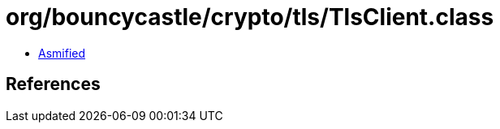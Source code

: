 = org/bouncycastle/crypto/tls/TlsClient.class

 - link:TlsClient-asmified.java[Asmified]

== References

